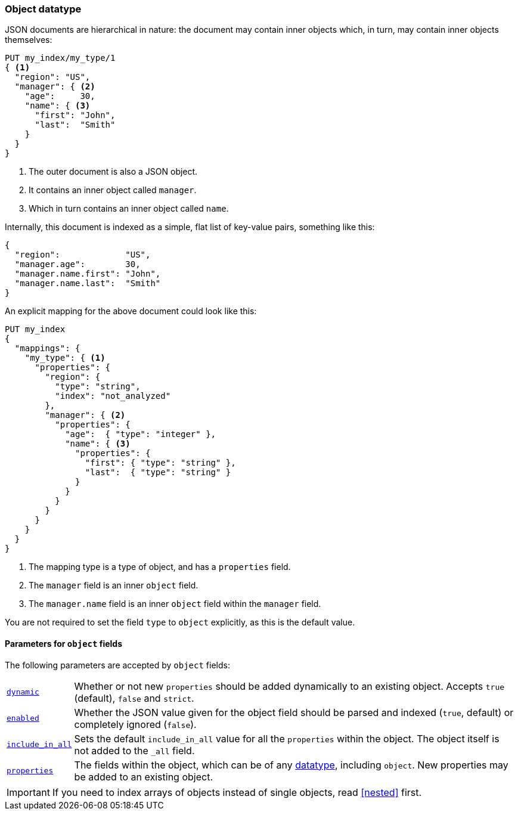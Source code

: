 [[object]]
=== Object datatype

JSON documents are hierarchical in nature: the document may contain inner
objects which, in turn, may contain inner objects themselves:

[source,js]
--------------------------------------------------
PUT my_index/my_type/1
{ <1>
  "region": "US",
  "manager": { <2>
    "age":     30,
    "name": { <3>
      "first": "John",
      "last":  "Smith"
    }
  }
}
--------------------------------------------------
// AUTOSENSE
<1> The outer document is also a JSON object.
<2> It contains an inner object called `manager`.
<3> Which in turn contains an inner object called `name`.

Internally, this document is indexed as a simple, flat list of key-value
pairs, something like this:

[source,js]
--------------------------------------------------
{
  "region":             "US",
  "manager.age":        30,
  "manager.name.first": "John",
  "manager.name.last":  "Smith"
}
--------------------------------------------------

An explicit mapping for the above document could look like this:

[source,js]
--------------------------------------------------
PUT my_index
{
  "mappings": {
    "my_type": { <1>
      "properties": {
        "region": {
          "type": "string",
          "index": "not_analyzed"
        },
        "manager": { <2>
          "properties": {
            "age":  { "type": "integer" },
            "name": { <3>
              "properties": {
                "first": { "type": "string" },
                "last":  { "type": "string" }
              }
            }
          }
        }
      }
    }
  }
}
--------------------------------------------------
// AUTOSENSE
<1> The mapping type is a type of object, and has a `properties` field.
<2> The `manager` field is an inner `object` field.
<3> The `manager.name` field is an inner `object` field within the `manager` field.

You are not required to set the field `type` to `object` explicitly, as this is the default value.

[[object-params]]
==== Parameters for `object` fields

The following parameters are accepted by `object` fields:

[horizontal]
<<dynamic,`dynamic`>>::

    Whether or not new `properties` should be added dynamically
    to an existing object.  Accepts `true` (default), `false`
    and `strict`.

<<enabled,`enabled`>>::

    Whether the JSON value given for the object field should be
    parsed and indexed (`true`, default) or completely ignored (`false`).

<<include-in-all,`include_in_all`>>::

    Sets the default `include_in_all` value for all the `properties` within
    the object. The object itself is not added to the `_all` field.

<<properties,`properties`>>::

    The fields within the object, which can be of any
    <<mapping-types,datatype>>, including `object`. New properties
    may be added to an existing object.

IMPORTANT: If you need to index arrays of objects instead of single objects,
read <<nested>> first.

